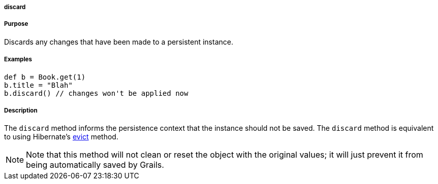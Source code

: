 
===== discard



===== Purpose


Discards any changes that have been made to a persistent instance.


===== Examples


[source,java]
----
def b = Book.get(1)
b.title = "Blah"
b.discard() // changes won't be applied now
----


===== Description


The `discard` method informs the persistence context that the instance should not be saved. The `discard` method is equivalent to using Hibernate's http://docs.jboss.org/hibernate/orm/current/javadocs/org/hibernate/Session#evict(java/lang/Object).html[evict] method.

NOTE: Note that this method will not clean or reset the object with the original values; it will just prevent it from being automatically saved by Grails.
